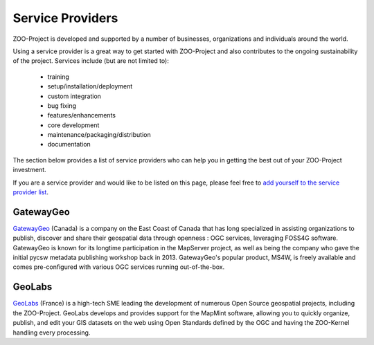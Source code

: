 .. _service_providers:

Service Providers
=================

ZOO-Project is developed and supported by a number of businesses, organizations 
and individuals around the world.

Using a service provider is a great way to get started with ZOO-Project and 
also contributes to the ongoing sustainability of the project. Services include 
(but are not limited to):

 * training
 * setup/installation/deployment
 * custom integration
 * bug fixing
 * features/enhancements
 * core development
 * maintenance/packaging/distribution
 * documentation

The section below provides a list of service providers who can help you in 
getting the best out of your ZOO-Project investment.

If you are a service provider and would like to be listed on this page, 
please feel free to `add yourself to the service provider list <https://github.com/ZOO-Project/ZOO-Project/blob/main/docs/contribute/service_providers.rst>`__.

GatewayGeo
..........

|gatewaygeo| `GatewayGeo <https://gatewaygeomatics.com/>`__ (Canada) is a company 
on the East Coast of Canada that has long specialized in assisting organizations 
to publish, discover and share their geospatial data through openness : OGC 
services, leveraging FOSS4G software. GatewayGeo is known for its longtime 
participation in the MapServer project, as well as being the company who gave 
the initial pycsw metadata publishing workshop back in 2013. GatewayGeo's popular 
product, MS4W, is freely available and comes pre-configured with various OGC 
services running out-of-the-box.

.. |gatewaygeo| image:: https://gatewaygeomatics.com/images/gatewaygeo-logo.png
       :width: 200px
       :align: top	       
       :alt: GatewayGeo logo
       :class: provider-logo
       :target: https://gatewaygeomatics.com

GeoLabs
.......

|geolabs| `GeoLabs <http://geolabs.fr/>`__ (France) is a high-tech SME leading the 
development of numerous Open Source geospatial projects, including the ZOO-Project. 
GeoLabs develops and provides support for the MapMint software, allowing you to 
quickly organize, publish, and edit your GIS datasets on the web using Open 
Standards defined by the OGC and having the ZOO-Kernel handling every processing.

.. |geolabs| image:: https://zoo-project.github.io/workshops/_images/geolabs-logo.png
       :width: 200px
       :align: top	       
       :alt: GeoLabs logo
       :class: provider-logo
       :target: http://www.geolabs.fr

